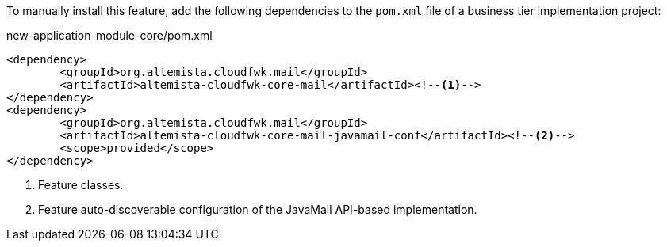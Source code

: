 
:fragment:

To manually install this feature, add the following dependencies to the `pom.xml` file of a business tier implementation project:

[source,xml]
.new-application-module-core/pom.xml
----
<dependency>
	<groupId>org.altemista.cloudfwk.mail</groupId>
	<artifactId>altemista-cloudfwk-core-mail</artifactId><!--1-->
</dependency>
<dependency>
	<groupId>org.altemista.cloudfwk.mail</groupId>
	<artifactId>altemista-cloudfwk-core-mail-javamail-conf</artifactId><!--2-->
	<scope>provided</scope>
</dependency>
----
<1> Feature classes.
<2> Feature auto-discoverable configuration of the JavaMail API-based implementation.
